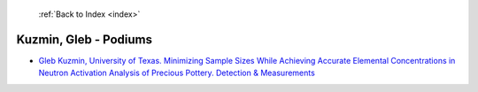  :ref:`Back to Index <index>`

Kuzmin, Gleb - Podiums
----------------------

* `Gleb Kuzmin, University of Texas. Minimizing Sample Sizes While Achieving Accurate Elemental Concentrations in Neutron Activation Analysis of Precious Pottery. Detection & Measurements <../_static/docs/340.pdf>`_
